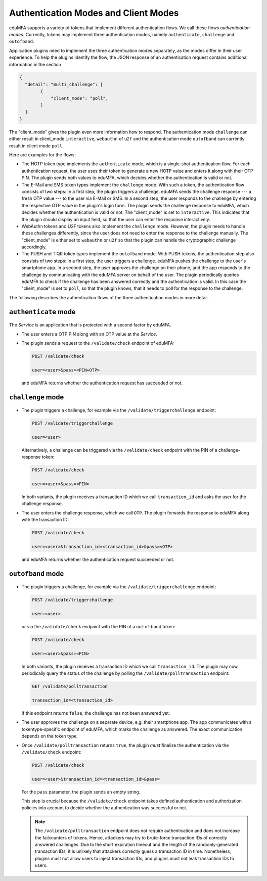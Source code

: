 .. _authentication_modes:
.. _client_modes:

Authentication Modes and Client Modes
=====================================

eduMFA supports a variety of tokens that implement different
authentication flows. We call these flows *authentication modes*. Currently,
tokens may implement three authentication modes, namely ``authenticate``,
``challenge`` and ``outofband``.

Application plugins need to implement the three authentication modes
separately, as the modes differ in their user experience. To help the plugins
identify the flow, the JSON response of an authentication request
contains additional information in the section

.. code-block:: json

    {
      "detail": "multi_challenge": [
            {
                "client_mode": "poll",
            }
      ]
    }

The "client_mode" gives the plugin even more information how to respond.
The authentication mode ``challenge`` can either result in client_mode ``interactive``,
``webauthn`` of ``u2f`` and the authentication mode ``outofband`` can currently result in
client mode ``poll``.

Here are examples for the flows:

* The HOTP token type implements the ``authenticate`` mode, which is a
  single-shot authentication flow. For each authentication request, the user
  uses their token to generate a new HOTP value and enters it along with their
  OTP PIN. The plugin sends both values to eduMFA, which decides whether
  the authentication is valid or not.
* The E-Mail and SMS token types implement the ``challenge`` mode. With such a
  token, the authentication flow consists of two steps: In a
  first step, the plugin triggers a challenge. eduMFA sends the challenge
  response --- a fresh OTP value --- to the user via E-Mail or SMS.
  In a second step, the user responds to the challenge by entering the
  respective OTP value in the plugin's login form. The plugin sends the
  challenge response to eduMFA, which decides whether the authentication
  is valid or not.
  The "client_mode" is set to ``interactive``. This indicates that
  the plugin should display an input field, so that the user can enter the response
  interactively.
* WebAuthn tokens and U2F tokens also implement the ``challenge`` mode. However,
  the plugin needs to handle these challenges differently, since the user does
  not need to enter the response to the challenge manually.
  The "client_mode" is either set to ``webauthn`` or ``u2f`` so that the plugin
  can handle the cryptographic challenge accordingly.
* The PUSH and TiQR token types implement the ``outofband`` mode.
  With PUSH tokens, the authentication step also consists of two steps:
  In a first step, the user triggers a challenge. eduMFA pushes the
  challenge to the user's smartphone app. In a second step, the user approves
  the challenge on their phone, and the app responds to the challenge by
  communicating with the eduMFA server on behalf of the user.
  The plugin periodically queries eduMFA to check if
  the challenge has been answered correctly and the authentication is valid.
  In this case the "client_mode" is set to ``poll``, so that the plugin knows, that
  it needs to poll for the response to the challenge.

The following describes the authentication flows of the three authentication
modes in more detail.

.. _authentication_mode_authenticate:

``authenticate`` mode
---------------------

.. figure:: images/auth_mode_authenticate.png
  :width: 250

The *Service* is an application that is protected with a second factor by eduMFA.

* The user enters a OTP PIN along with an OTP value at the *Service*.
* The plugin sends a request to the ``/validate/check`` endpoint of eduMFA:

  .. code-block:: text

    POST /validate/check

    user=<user>&pass=<PIN+OTP>

 and eduMFA returns whether the authentication request has succeeded
 or not.

.. _authentication_mode_challenge:

``challenge`` mode
------------------

.. figure:: images/auth_mode_challenge.png
  :width: 450

* The plugin triggers a challenge, for example via the
  ``/validate/triggerchallenge`` endpoint:

  .. code-block:: text

    POST /validate/triggerchallenge

    user=<user>

  Alternatively, a challenge can be triggered via the ``/validate/check``
  endpoint with the PIN of a challenge-response token:

  .. code-block:: text

    POST /validate/check

    user=<user>&pass=<PIN>

  In both variants, the plugin receives a transaction ID which we call
  ``transaction_id`` and asks the user for the challenge response.
* The user enters the challenge response, which we call ``OTP``.
  The plugin forwards the response to eduMFA along with the
  transaction ID:

  .. code-block:: text

    POST /validate/check

    user=<user>&transaction_id=<transaction_id>&pass=<OTP>

 and eduMFA returns whether the authentication request succeeded or not.

.. _authentication_mode_outofband:

``outofband`` mode
------------------

.. figure:: images/auth_mode_outofband.png
  :width: 550

* The plugin triggers a challenge, for example via the
  ``/validate/triggerchallenge`` endpoint:

  .. code-block:: text

    POST /validate/triggerchallenge

    user=<user>

  or via the ``/validate/check`` endpoint with the PIN of a out-of-band token:

  .. code-block:: text

    POST /validate/check

    user=<user>&pass=<PIN>

  In both variants, the plugin receives a transaction ID which we call
  ``transaction_id``.
  The plugin may now periodically query the status of the challenge by
  polling the ``/validate/polltransaction`` endpoint:

  .. code-block:: text

    GET /validate/polltransaction

    transaction_id=<transaction_id>

  If this endpoint returns ``false``, the challenge has not been answered yet.
* The user approves the challenge on a separate device, e.g. their
  smartphone app. The app communicates with a tokentype-specific endpoint of
  eduMFA, which marks the challenge as answered.
  The exact communication depends on the token type.
* Once ``/validate/polltransaction`` returns ``true``, the plugin *must*
  finalize the authentication via the ``/validate/check`` endpoint:

  .. code-block:: text

    POST /validate/check

    user=<user>&transaction_id=<transaction_id>&pass=

  For the ``pass`` parameter, the plugin sends an empty string.

  This step is crucial because the ``/validate/check`` endpoint takes defined
  authentication and authorization policies into account to decide whether
  the authentication was successful or not.

  .. note:: The ``/validate/polltransaction`` endpoint does not require
      authentication and does not increase the failcounters of tokens. Hence, attackers
      may try to brute-force transaction IDs of correctly answered challenges.
      Due to the short expiration timeout and the length of the randomly-generated
      transaction IDs, it is unlikely that attackers correctly guess a
      transaction ID in time.
      Nonetheless, plugins must not allow users to inject transaction
      IDs, and plugins must not leak transaction IDs to users.
